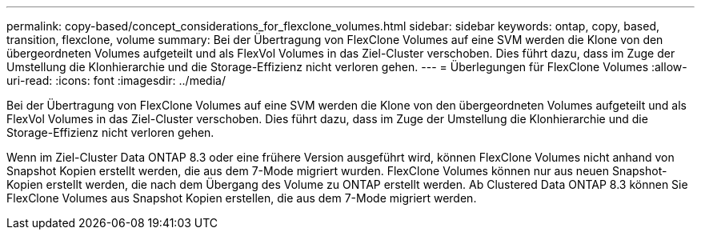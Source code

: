 ---
permalink: copy-based/concept_considerations_for_flexclone_volumes.html 
sidebar: sidebar 
keywords: ontap, copy, based, transition, flexclone, volume 
summary: Bei der Übertragung von FlexClone Volumes auf eine SVM werden die Klone von den übergeordneten Volumes aufgeteilt und als FlexVol Volumes in das Ziel-Cluster verschoben. Dies führt dazu, dass im Zuge der Umstellung die Klonhierarchie und die Storage-Effizienz nicht verloren gehen. 
---
= Überlegungen für FlexClone Volumes
:allow-uri-read: 
:icons: font
:imagesdir: ../media/


[role="lead"]
Bei der Übertragung von FlexClone Volumes auf eine SVM werden die Klone von den übergeordneten Volumes aufgeteilt und als FlexVol Volumes in das Ziel-Cluster verschoben. Dies führt dazu, dass im Zuge der Umstellung die Klonhierarchie und die Storage-Effizienz nicht verloren gehen.

Wenn im Ziel-Cluster Data ONTAP 8.3 oder eine frühere Version ausgeführt wird, können FlexClone Volumes nicht anhand von Snapshot Kopien erstellt werden, die aus dem 7-Mode migriert wurden. FlexClone Volumes können nur aus neuen Snapshot-Kopien erstellt werden, die nach dem Übergang des Volume zu ONTAP erstellt werden. Ab Clustered Data ONTAP 8.3 können Sie FlexClone Volumes aus Snapshot Kopien erstellen, die aus dem 7-Mode migriert werden.
